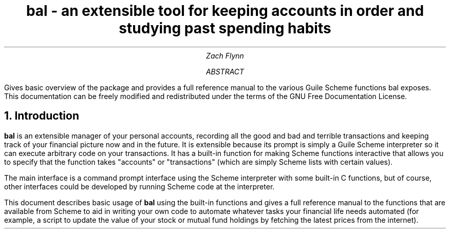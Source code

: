 .RP no
.NR PD 2
.ND
.TL
bal - an extensible tool for keeping accounts in order and studying past spending habits
.AU
Zach Flynn
.AB
Gives basic overview of the package and provides a full reference manual to the various Guile Scheme functions bal exposes.
This documentation can be freely modified and redistributed under the terms of the GNU Free Documentation License.
.AE

.NH
Introduction
.LP
.B bal
is an extensible manager of your personal accounts, recording all the good and bad and terrible transactions and keeping track of your financial picture now and in the future.
It is extensible because its prompt is simply a Guile Scheme interpreter so it can execute arbitrary code on your transactions.
It has a built-in function for making Scheme functions interactive that allows you to specify that the function takes "accounts" or "transactions" (which are simply Scheme lists with certain values).
.LP
The main interface is a command prompt interface using the Scheme interpreter with some built-in C functions, but of course, other interfaces could be developed by running Scheme code at the interpreter.
.LP
This document describes basic usage of
.B bal
using the built-in functions and gives a full reference manual to the functions that are available from Scheme to aid in writing your own code to automate whatever tasks your financial life needs automated (for example, a script to update the value of your stock or mutual fund holdings by fetching the latest prices from the internet).



